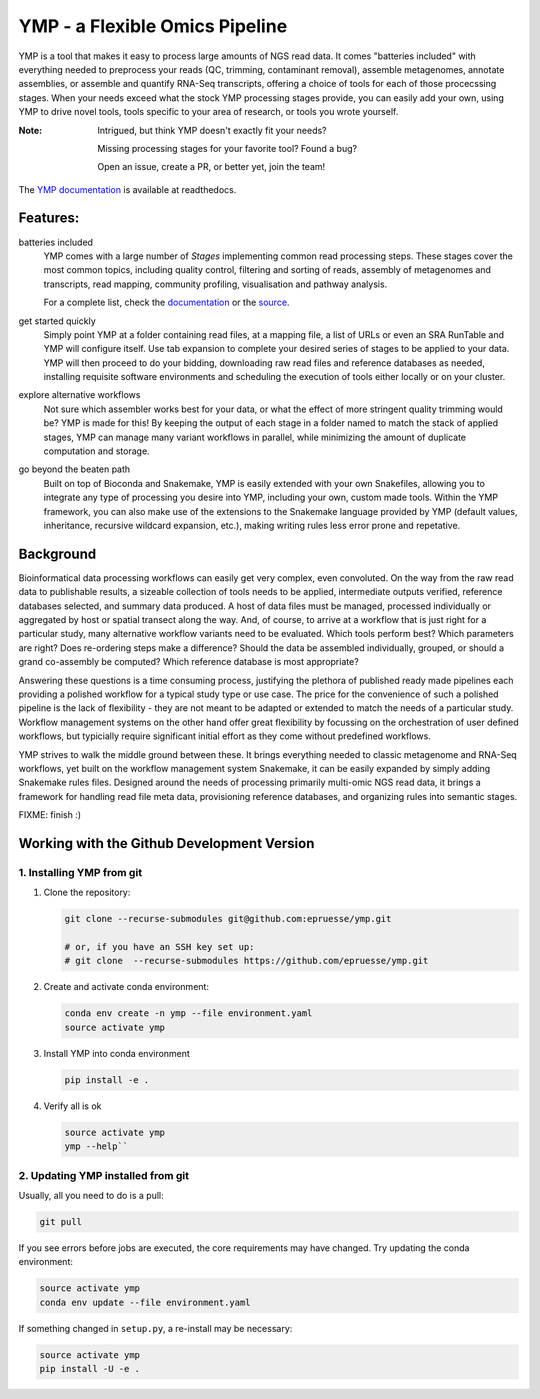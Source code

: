 YMP - a Flexible Omics Pipeline
===============================

|CircleCI| |Read the Docs| |Codacy grade| |Codecov|

YMP is a tool that makes it easy to process large amounts of NGS read
data. It comes "batteries included" with everything needed to
preprocess your reads (QC, trimming, contaminant removal), assemble
metagenomes, annotate assemblies, or assemble and quantify RNA-Seq
transcripts, offering a choice of tools for each of those procecssing
stages. When your needs exceed what the stock YMP processing stages
provide, you can easily add your own, using YMP to drive novel tools,
tools specific to your area of research, or tools you wrote yourself.

:Note:
    Intrigued, but think YMP doesn't exactly fit your needs?

    Missing processing stages for your favorite tool? Found a bug?

    Open an issue, create a PR, or better yet, join the team!


The `YMP documentation <http://ymp.readthedocs.io/>`__ is available at
readthedocs.


Features:
---------

batteries included
  YMP comes with a large number of *Stages* implementing common read
  processing steps. These stages cover the most common topics,
  including quality control, filtering and sorting of reads, assembly
  of metagenomes and transcripts, read mapping, community profiling,
  visualisation and pathway analysis.

  For a complete list, check the `documentation
  <http://ymp.readthedocs.io/en/latest/stages.html>`__ or the `source
  <https://github.com/epruesse/ymp/tree/development/src/ymp/rules>`__.

get started quickly
  Simply point YMP at a folder containing read files, at a mapping
  file, a list of URLs or even an SRA RunTable and YMP will configure
  itself. Use tab expansion to complete your desired series of stages
  to be applied to your data. YMP will then proceed to do your
  bidding, downloading raw read files and reference databases as
  needed, installing requisite software environments and scheduling
  the execution of tools either locally or on your cluster.

explore alternative workflows
  Not sure which assembler works best for your data, or what the
  effect of more stringent quality trimming would be? YMP is made for
  this! By keeping the output of each stage in a folder named to match
  the stack of applied stages, YMP can manage many variant workflows
  in parallel, while minimizing the amount of duplicate computation
  and storage.

go beyond the beaten path
  Built on top of Bioconda and Snakemake, YMP is easily extended with
  your own Snakefiles, allowing you to integrate any type of
  processing you desire into YMP, including your own, custom made
  tools. Within the YMP framework, you can also make use of the
  extensions to the Snakemake language provided by YMP (default
  values, inheritance, recursive wildcard expansion, etc.), making
  writing rules less error prone and repetative.


Background
----------

Bioinformatical data processing workflows can easily get very complex,
even convoluted. On the way from the raw read data to publishable
results, a sizeable collection of tools needs to be applied,
intermediate outputs verified, reference databases selected, and
summary data produced. A host of data files must be managed, processed
individually or aggregated by host or spatial transect along the way.
And, of course, to arrive at a workflow that is just right for a
particular study, many alternative workflow variants need to be
evaluated. Which tools perform best? Which parameters are right?  Does
re-ordering steps make a difference? Should the data be assembled
individually, grouped, or should a grand co-assembly be computed?
Which reference database is most appropriate?

Answering these questions is a time consuming process, justifying the
plethora of published ready made pipelines each providing a polished
workflow for a typical study type or use case. The price for the
convenience of such a polished pipeline is the lack of flexibility -
they are not meant to be adapted or extended to match the needs of a
particular study. Workflow management systems on the other hand offer
great flexibility by focussing on the orchestration of user defined
workflows, but typicially require significant initial effort as they
come without predefined workflows.

YMP strives to walk the middle ground between these. It brings
everything needed to classic metagenome and RNA-Seq workflows, yet
built on the workflow management system Snakemake, it can be easily
expanded by simply adding Snakemake rules files. Designed around the
needs of processing primarily multi-omic NGS read data, it brings a
framework for handling read file meta data, provisioning reference
databases, and organizing rules into semantic stages.

FIXME: finish :)


Working with the Github Development Version
-------------------------------------------

1. Installing YMP from git
~~~~~~~~~~~~~~~~~~~~~~~~~~

1. Clone the repository:

   .. code:: shell

      git clone --recurse-submodules git@github.com:epruesse/ymp.git
      
      # or, if you have an SSH key set up:
      # git clone  --recurse-submodules https://github.com/epruesse/ymp.git

2. Create and activate conda environment:
   
   .. code:: shell

      conda env create -n ymp --file environment.yaml
      source activate ymp

3. Install YMP into conda environment
   
   .. code:: shell

      pip install -e .

4. Verify all is ok
   
   .. code:: shell

      source activate ymp
      ymp --help``

2. Updating YMP installed from git
~~~~~~~~~~~~~~~~~~~~~~~~~~~~~~~~~~

Usually, all you need to do is a pull:

.. code:: shell
   
   git pull

If you see errors before jobs are executed, the core requirements may
have changed. Try updating the conda environment:

.. code:: shell
	  
   source activate ymp
   conda env update --file environment.yaml
  
If something changed in ``setup.py``, a re-install may be necessary:

.. code:: shell

   source activate ymp
   pip install -U -e .


.. |CircleCI| image:: https://img.shields.io/circleci/project/github/epruesse/ymp.svg?label=CircleCI
   :target: https://circleci.com/gh/epruesse/ymp
.. |Read the Docs| image:: https://img.shields.io/readthedocs/ymp/latest.svg
   :target: https://ymp.readthedocs.io/en/latest
.. |Codacy grade| image:: https://img.shields.io/codacy/grade/07ec32ae80194ec8b9184e1f6b5e6649.svg
   :target: https://app.codacy.com/app/elmar/ymp
.. |Codecov| image:: https://img.shields.io/codecov/c/github/epruesse/ymp.svg
   :target: https://codecov.io/gh/epruesse/ymp
